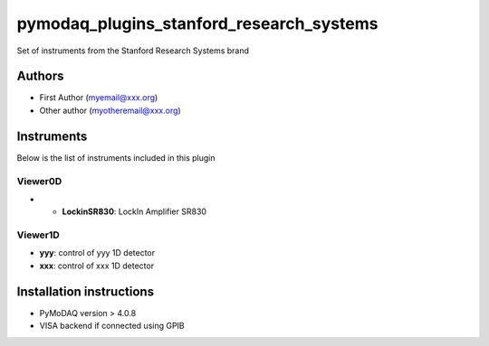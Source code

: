 pymodaq_plugins_stanford_research_systems
#########################################

.. the following must be adapted to your developed package, links to pypi, github  description...

.. image:: https://img.shields.io/pypi/v/pymodaq_plugins_stanford_research_systems.svg
   :target: https://pypi.org/project/pymodaq_plugins_stanford_research_systems/
   :alt: Latest Version

.. image:: https://readthedocs.org/projects/pymodaq/badge/?version=latest
   :target: https://pymodaq.readthedocs.io/en/stable/?badge=latest
   :alt: Documentation Status

.. image:: https://github.com/PyMoDAQ/pymodaq_plugins_stanford_research_systems/workflows/Upload%20Python%20Package/badge.svg
   :target: https://github.com/PyMoDAQ/pymodaq_plugins_stanford_research_systems
   :alt: Publication Status

.. image:: https://github.com/PyMoDAQ/pymodaq_plugins_stanford_research_systems/actions/workflows/Test.yml/badge.svg
    :target: https://github.com/PyMoDAQ/pymodaq_plugins_stanford_research_systems/actions/workflows/Test.yml


Set of instruments from the Stanford Research Systems brand

Authors
=======

* First Author  (myemail@xxx.org)
* Other author (myotheremail@xxx.org)

.. if needed use this field

    Contributors
    ============

    * First Contributor
    * Other Contributors

.. if needed use this field

  Depending on the plugin type, delete/complete the fields below


Instruments
===========

Below is the list of instruments included in this plugin

..
    Actuators
    +++++++++
    * **yyy**: control of yyy actuators
    * **xxx**: control of xxx actuators

Viewer0D
++++++++

* * **LockinSR830**: LockIn Amplifier SR830

Viewer1D
++++++++

* **yyy**: control of yyy 1D detector
* **xxx**: control of xxx 1D detector

..
    Viewer2D
    ++++++++
    * **yyy**: control of yyy 2D detector
    * **xxx**: control of xxx 2D detector


    PID Models
    ==========


    Extensions
    ==========


Installation instructions
=========================

* PyMoDAQ version > 4.0.8
* VISA backend if connected using GPIB

..
    * Operating system’s version.
    * What manufacturer’s drivers should be installed to make this plugin run?
